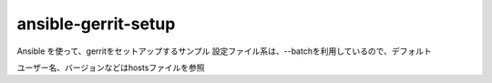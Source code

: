ansible-gerrit-setup
====================

Ansible を使って、gerritをセットアップするサンプル
設定ファイル系は、--batchを利用しているので、デフォルト

ユーザー名、バージョンなどはhostsファイルを参照
